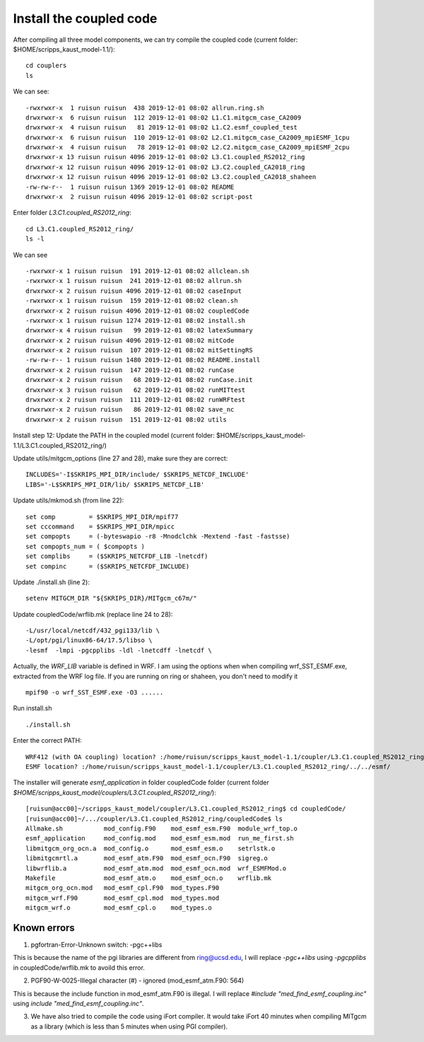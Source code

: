 .. _install_cpl:

########################
Install the coupled code
########################

After compiling all three model components, we can try compile the coupled code (current folder:
$HOME/scripps_kaust_model-1.1/)::

  cd couplers
  ls 

We can see::

  -rwxrwxr-x  1 ruisun ruisun  438 2019-12-01 08:02 allrun.ring.sh
  drwxrwxr-x  6 ruisun ruisun  112 2019-12-01 08:02 L1.C1.mitgcm_case_CA2009
  drwxrwxr-x  4 ruisun ruisun   81 2019-12-01 08:02 L1.C2.esmf_coupled_test
  drwxrwxr-x  6 ruisun ruisun  110 2019-12-01 08:02 L2.C1.mitgcm_case_CA2009_mpiESMF_1cpu
  drwxrwxr-x  4 ruisun ruisun   78 2019-12-01 08:02 L2.C2.mitgcm_case_CA2009_mpiESMF_2cpu
  drwxrwxr-x 13 ruisun ruisun 4096 2019-12-01 08:02 L3.C1.coupled_RS2012_ring
  drwxrwxr-x 12 ruisun ruisun 4096 2019-12-01 08:02 L3.C2.coupled_CA2018_ring
  drwxrwxr-x 12 ruisun ruisun 4096 2019-12-01 08:02 L3.C2.coupled_CA2018_shaheen
  -rw-rw-r--  1 ruisun ruisun 1369 2019-12-01 08:02 README
  drwxrwxr-x  2 ruisun ruisun 4096 2019-12-01 08:02 script-post

Enter folder *L3.C1.coupled_RS2012_ring*::

  cd L3.C1.coupled_RS2012_ring/
  ls -l

We can see ::

  -rwxrwxr-x 1 ruisun ruisun  191 2019-12-01 08:02 allclean.sh
  -rwxrwxr-x 1 ruisun ruisun  241 2019-12-01 08:02 allrun.sh
  drwxrwxr-x 2 ruisun ruisun 4096 2019-12-01 08:02 caseInput
  -rwxrwxr-x 1 ruisun ruisun  159 2019-12-01 08:02 clean.sh
  drwxrwxr-x 2 ruisun ruisun 4096 2019-12-01 08:02 coupledCode
  -rwxrwxr-x 1 ruisun ruisun 1274 2019-12-01 08:02 install.sh
  drwxrwxr-x 4 ruisun ruisun   99 2019-12-01 08:02 latexSummary
  drwxrwxr-x 2 ruisun ruisun 4096 2019-12-01 08:02 mitCode
  drwxrwxr-x 2 ruisun ruisun  107 2019-12-01 08:02 mitSettingRS
  -rw-rw-r-- 1 ruisun ruisun 1480 2019-12-01 08:02 README.install
  drwxrwxr-x 2 ruisun ruisun  147 2019-12-01 08:02 runCase
  drwxrwxr-x 2 ruisun ruisun   68 2019-12-01 08:02 runCase.init
  drwxrwxr-x 3 ruisun ruisun   62 2019-12-01 08:02 runMITtest
  drwxrwxr-x 2 ruisun ruisun  111 2019-12-01 08:02 runWRFtest
  drwxrwxr-x 2 ruisun ruisun   86 2019-12-01 08:02 save_nc
  drwxrwxr-x 2 ruisun ruisun  151 2019-12-01 08:02 utils

Install step 12: Update the PATH in the coupled model (current folder:
$HOME/scripps_kaust_model-1.1/L3.C1.coupled_RS2012_ring/)

Update utils/mitgcm_options (line 27 and 28), make sure they are correct:: 

  INCLUDES='-I$SKRIPS_MPI_DIR/include/ $SKRIPS_NETCDF_INCLUDE'
  LIBS='-L$SKRIPS_MPI_DIR/lib/ $SKRIPS_NETCDF_LIB'

Update utils/mkmod.sh (from line 22):: 

  set comp         = $SKRIPS_MPI_DIR/mpif77
  set cccommand    = $SKRIPS_MPI_DIR/mpicc
  set compopts     = (-byteswapio -r8 -Mnodclchk -Mextend -fast -fastsse)
  set compopts_num = ( $compopts )
  set complibs     = ($SKRIPS_NETCFDF_LIB -lnetcdf)
  set compinc      = ($SKRIPS_NETCFDF_INCLUDE)

Update ./install.sh (line 2)::

  setenv MITGCM_DIR "${SKRIPS_DIR}/MITgcm_c67m/"

Update coupledCode/wrflib.mk (replace line 24 to 28)::

  -L/usr/local/netcdf/432_pgi133/lib \
  -L/opt/pgi/linux86-64/17.5/libso \
  -lesmf  -lmpi -pgcpplibs -ldl -lnetcdff -lnetcdf \

Actually, the *WRF_LIB* variable is defined in WRF. I am using the options when when compiling
wrf_SST_ESMF.exe, extracted from the WRF log file. If you are running on ring or shaheen, you don't
need to modify it ::

  mpif90 -o wrf_SST_ESMF.exe -O3 ......

Run install.sh ::

  ./install.sh

Enter the correct PATH::

  WRF412 (with OA coupling) location? :/home/ruisun/scripps_kaust_model-1.1/coupler/L3.C1.coupled_RS2012_ring/../../WRFV412_AO/
  ESMF location? :/home/ruisun/scripps_kaust_model-1.1/coupler/L3.C1.coupled_RS2012_ring/../../esmf/

The installer will generate *esmf_application* in folder coupledCode folder (current folder *$HOME/scripps_kaust_model/couplers/L3.C1.coupled_RS2012_ring/*)::

  [ruisun@acc00]~/scripps_kaust_model/coupler/L3.C1.coupled_RS2012_ring$ cd coupledCode/
  [ruisun@acc00]~/.../coupler/L3.C1.coupled_RS2012_ring/coupledCode$ ls
  Allmake.sh           mod_config.F90    mod_esmf_esm.F90  module_wrf_top.o
  esmf_application     mod_config.mod    mod_esmf_esm.mod  run_me_first.sh
  libmitgcm_org_ocn.a  mod_config.o      mod_esmf_esm.o    setrlstk.o
  libmitgcmrtl.a       mod_esmf_atm.F90  mod_esmf_ocn.F90  sigreg.o
  libwrflib.a          mod_esmf_atm.mod  mod_esmf_ocn.mod  wrf_ESMFMod.o
  Makefile             mod_esmf_atm.o    mod_esmf_ocn.o    wrflib.mk
  mitgcm_org_ocn.mod   mod_esmf_cpl.F90  mod_types.F90
  mitgcm_wrf.F90       mod_esmf_cpl.mod  mod_types.mod
  mitgcm_wrf.o         mod_esmf_cpl.o    mod_types.o


Known errors
============

1. pgfortran-Error-Unknown switch: -pgc++libs

This is because the name of the pgi libraries are different from ring@ucsd.edu, I will replace *-pgc++libs* using *-pgcpplibs* in coupledCode/wrflib.mk to avoild this error.


2. PGF90-W-0025-Illegal character (#) - ignored (mod_esmf_atm.F90: 564)

This is because the include function in mod_esmf_atm.F90 is illegal. I will replace *#include "med_find_esmf_coupling.inc"* using *include "med_find_esmf_coupling.inc"*.

3. We have also tried to compile the code using iFort compiler. It would take iFort 40 minutes when
   compiling MITgcm as a library (which is less than 5 minutes when using PGI compiler).

